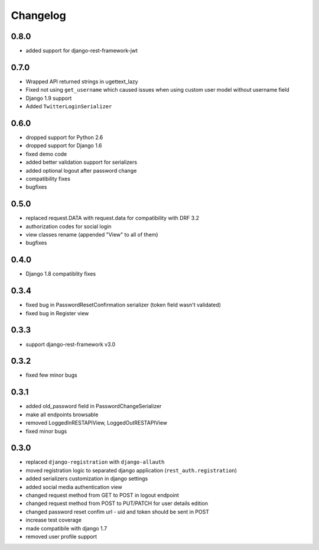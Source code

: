 Changelog
=========

0.8.0
-----
- added support for django-rest-framework-jwt

0.7.0
-----
- Wrapped API returned strings in ugettext_lazy
- Fixed not using ``get_username`` which caused issues when using custom user model without username field
- Django 1.9 support
- Added ``TwitterLoginSerializer``

0.6.0
-----
- dropped support for Python 2.6
- dropped support for Django 1.6
- fixed demo code
- added better validation support for serializers
- added optional logout after password change
- compatibility fixes
- bugfixes

0.5.0
-----
- replaced request.DATA with request.data for compatibility with DRF 3.2
- authorization codes for social login
- view classes rename (appended "View" to all of them)
- bugfixes

0.4.0
-----
- Django 1.8 compatiblity fixes

0.3.4
-----
- fixed bug in PasswordResetConfirmation serializer (token field wasn't validated)
- fixed bug in Register view

0.3.3
-----

- support django-rest-framework v3.0

0.3.2
-----

- fixed few minor bugs

0.3.1
-----

- added old_password field in PasswordChangeSerializer
- make all endpoints browsable
- removed LoggedInRESTAPIView, LoggedOutRESTAPIView
- fixed minor bugs

0.3.0
-----

- replaced ``django-registration`` with ``django-allauth``
- moved registration logic to separated django application (``rest_auth.registration``)
- added serializers customization in django settings
- added social media authentication view
- changed request method from GET to POST in logout endpoint
- changed request method from POST to PUT/PATCH for user details edition
- changed password reset confim url - uid and token should be sent in POST
- increase test coverage
- made compatibile with django 1.7
- removed user profile support
